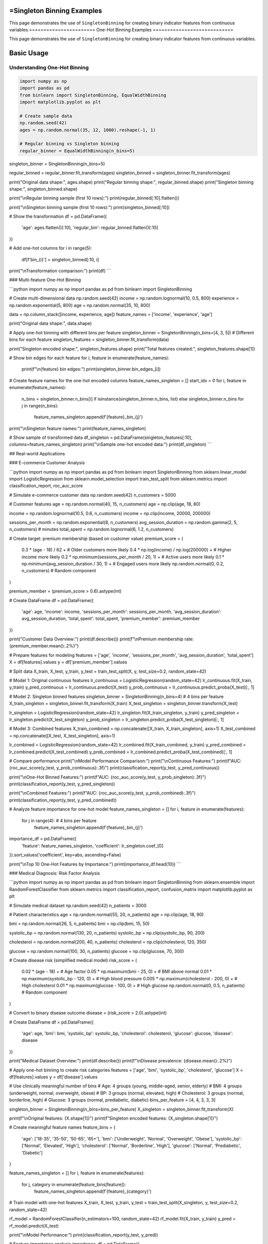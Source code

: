 =Singleton Binning Examples
==========================

This page demonstrates the use of ``SingletonBinning`` for creating binary indicator features from continuous variables.=======================
One-Hot Binning Examples
============================

This page demonstrates the use of ``SingletonBinning`` for creating binary indicator features from continuous variables.

Basic Usage
===========

Understanding One-Hot Binning
------------------------------

.. code-block:: python

    import numpy as np
    import pandas as pd
    from binlearn import SingletonBinning, EqualWidthBinning
    import matplotlib.pyplot as plt

    # Create sample data
    np.random.seed(42)
    ages = np.random.normal(35, 12, 1000).reshape(-1, 1)

    # Regular binning vs Singleton binning
    regular_binner = EqualWidthBinning(n_bins=5)
singleton_binner = SingletonBinning(n_bins=5)

regular_binned = regular_binner.fit_transform(ages)
singleton_binned = singleton_binner.fit_transform(ages)

print("Original data shape:", ages.shape)
print("Regular binning shape:", regular_binned.shape)
print("Singleton binning shape:", singleton_binned.shape)

print("\\nRegular binning sample (first 10 rows):")
print(regular_binned[:10].flatten())

print("\\nSingleton binning sample (first 10 rows):")
print(singleton_binned[:10])

# Show the transformation
df = pd.DataFrame({
    'age': ages.flatten()[:10],
    'regular_bin': regular_binned.flatten()[:10]
})

# Add one-hot columns
for i in range(5):
    df[f'bin_{i}'] = singleton_binned[:10, i]

print("\\nTransformation comparison:")
print(df)
```

### Multi-feature One-Hot Binning

```python
import numpy as np
import pandas as pd
from binlearn import SingletonBinning

# Create multi-dimensional data
np.random.seed(42)
income = np.random.lognormal(10, 0.5, 800)
experience = np.random.exponential(5, 800)
age = np.random.normal(35, 10, 800)

data = np.column_stack([income, experience, age])
feature_names = ['income', 'experience', 'age']

print("Original data shape:", data.shape)

# Apply one-hot binning with different bins per feature
singleton_binner = SingletonBinning(n_bins=[4, 3, 5])  # Different bins for each feature
singleton_features = singleton_binner.fit_transform(data)

print("Singleton encoded shape:", singleton_features.shape)
print("Total features created:", singleton_features.shape[1])

# Show bin edges for each feature
for i, feature in enumerate(feature_names):
    print(f"\\n{feature} bin edges:")
    print(singleton_binner.bin_edges_[i])

# Create feature names for the one-hot encoded columns
feature_names_singleton = []
start_idx = 0
for i, feature in enumerate(feature_names):
    n_bins = singleton_binner.n_bins[i] if isinstance(singleton_binner.n_bins, list) else singleton_binner.n_bins
    for j in range(n_bins):
        feature_names_singleton.append(f'{feature}_bin_{j}')

print("\\nSingleton feature names:")
print(feature_names_singleton)

# Show sample of transformed data
df_singleton = pd.DataFrame(singleton_features[:10], columns=feature_names_singleton)
print("\\nSample one-hot encoded data:")
print(df_singleton)
```

## Real-world Applications

### E-commerce Customer Analysis

```python
import numpy as np
import pandas as pd
from binlearn import SingletonBinning
from sklearn.linear_model import LogisticRegression
from sklearn.model_selection import train_test_split
from sklearn.metrics import classification_report, roc_auc_score

# Simulate e-commerce customer data
np.random.seed(42)
n_customers = 5000

# Customer features
age = np.random.normal(40, 15, n_customers)
age = np.clip(age, 18, 80)

income = np.random.lognormal(10.5, 0.6, n_customers)
income = np.clip(income, 20000, 200000)

sessions_per_month = np.random.exponential(8, n_customers)
avg_session_duration = np.random.gamma(2, 5, n_customers)  # minutes
total_spent = np.random.lognormal(6, 1.2, n_customers)

# Create target: premium membership (based on customer value)
premium_score = (
    0.3 * (age - 18) / 62 +  # Older customers more likely
    0.4 * np.log(income) / np.log(200000) +  # Higher income more likely
    0.2 * np.minimum(sessions_per_month / 20, 1) +  # Active users more likely
    0.1 * np.minimum(avg_session_duration / 30, 1) +  # Engaged users more likely
    np.random.normal(0, 0.2, n_customers)  # Random component
)

premium_member = (premium_score > 0.6).astype(int)

# Create DataFrame
df = pd.DataFrame({
    'age': age,
    'income': income,
    'sessions_per_month': sessions_per_month,
    'avg_session_duration': avg_session_duration,
    'total_spent': total_spent,
    'premium_member': premium_member
})

print("Customer Data Overview:")
print(df.describe())
print(f"\\nPremium membership rate: {premium_member.mean():.2%}")

# Prepare features for modeling
features = ['age', 'income', 'sessions_per_month', 'avg_session_duration', 'total_spent']
X = df[features].values
y = df['premium_member'].values

# Split data
X_train, X_test, y_train, y_test = train_test_split(X, y, test_size=0.2, random_state=42)

# Model 1: Original continuous features
lr_continuous = LogisticRegression(random_state=42)
lr_continuous.fit(X_train, y_train)
y_pred_continuous = lr_continuous.predict(X_test)
y_prob_continuous = lr_continuous.predict_proba(X_test)[:, 1]

# Model 2: Singleton binned features
singleton_binner = SingletonBinning(n_bins=4)  # 4 bins per feature
X_train_singleton = singleton_binner.fit_transform(X_train)
X_test_singleton = singleton_binner.transform(X_test)

lr_singleton = LogisticRegression(random_state=42)
lr_singleton.fit(X_train_singleton, y_train)
y_pred_singleton = lr_singleton.predict(X_test_singleton)
y_prob_singleton = lr_singleton.predict_proba(X_test_singleton)[:, 1]

# Model 3: Combined features
X_train_combined = np.concatenate([X_train, X_train_singleton], axis=1)
X_test_combined = np.concatenate([X_test, X_test_singleton], axis=1)

lr_combined = LogisticRegression(random_state=42)
lr_combined.fit(X_train_combined, y_train)
y_pred_combined = lr_combined.predict(X_test_combined)
y_prob_combined = lr_combined.predict_proba(X_test_combined)[:, 1]

# Compare performance
print("\\nModel Performance Comparison:")
print("\\nContinuous Features:")
print(f"AUC: {roc_auc_score(y_test, y_prob_continuous):.3f}")
print(classification_report(y_test, y_pred_continuous))

print("\\nOne-Hot Binned Features:")
print(f"AUC: {roc_auc_score(y_test, y_prob_singleton):.3f}")
print(classification_report(y_test, y_pred_singleton))

print("\\nCombined Features:")
print(f"AUC: {roc_auc_score(y_test, y_prob_combined):.3f}")
print(classification_report(y_test, y_pred_combined))

# Analyze feature importance for one-hot model
feature_names_singleton = []
for i, feature in enumerate(features):
    for j in range(4):  # 4 bins per feature
        feature_names_singleton.append(f'{feature}_bin_{j}')

importance_df = pd.DataFrame({
    'feature': feature_names_singleton,
    'coefficient': lr_singleton.coef_[0]
}).sort_values('coefficient', key=abs, ascending=False)

print("\\nTop 10 One-Hot Features by Importance:")
print(importance_df.head(10))
```

### Medical Diagnosis: Risk Factor Analysis

```python
import numpy as np
import pandas as pd
from binlearn import SingletonBinning
from sklearn.ensemble import RandomForestClassifier
from sklearn.metrics import classification_report, confusion_matrix
import matplotlib.pyplot as plt

# Simulate medical dataset
np.random.seed(42)
n_patients = 3000

# Patient characteristics
age = np.random.normal(55, 20, n_patients)
age = np.clip(age, 18, 90)

bmi = np.random.normal(26, 5, n_patients)
bmi = np.clip(bmi, 15, 50)

systolic_bp = np.random.normal(130, 20, n_patients)
systolic_bp = np.clip(systolic_bp, 90, 200)

cholesterol = np.random.normal(200, 40, n_patients)
cholesterol = np.clip(cholesterol, 120, 350)

glucose = np.random.normal(100, 30, n_patients)
glucose = np.clip(glucose, 70, 300)

# Create disease risk (simplified medical model)
risk_score = (
    0.02 * (age - 18) +  # Age factor
    0.05 * np.maximum(bmi - 25, 0) +  # BMI above normal
    0.01 * np.maximum(systolic_bp - 120, 0) +  # High blood pressure
    0.005 * np.maximum(cholesterol - 200, 0) +  # High cholesterol
    0.01 * np.maximum(glucose - 100, 0) +  # High glucose
    np.random.normal(0, 0.5, n_patients)  # Random component
)

# Convert to binary disease outcome
disease = (risk_score > 2.0).astype(int)

# Create DataFrame
df = pd.DataFrame({
    'age': age,
    'bmi': bmi,
    'systolic_bp': systolic_bp,
    'cholesterol': cholesterol,
    'glucose': glucose,
    'disease': disease
})

print("Medical Dataset Overview:")
print(df.describe())
print(f"\\nDisease prevalence: {disease.mean():.2%}")

# Apply one-hot binning to create risk categories
features = ['age', 'bmi', 'systolic_bp', 'cholesterol', 'glucose']
X = df[features].values
y = df['disease'].values

# Use clinically meaningful number of bins
# Age: 4 groups (young, middle-aged, senior, elderly)
# BMI: 4 groups (underweight, normal, overweight, obese)
# BP: 3 groups (normal, elevated, high)
# Cholesterol: 3 groups (normal, borderline, high)
# Glucose: 3 groups (normal, prediabetic, diabetic)
bins_per_feature = [4, 4, 3, 3, 3]

singleton_binner = SingletonBinning(n_bins=bins_per_feature)
X_singleton = singleton_binner.fit_transform(X)

print(f"\\nOriginal features: {X.shape[1]}")
print(f"Singleton encoded features: {X_singleton.shape[1]}")

# Create meaningful feature names
feature_bins = {
    'age': ['18-35', '35-50', '50-65', '65+'],
    'bmi': ['Underweight', 'Normal', 'Overweight', 'Obese'],
    'systolic_bp': ['Normal', 'Elevated', 'High'],
    'cholesterol': ['Normal', 'Borderline', 'High'],
    'glucose': ['Normal', 'Prediabetic', 'Diabetic']
}

feature_names_singleton = []
for i, feature in enumerate(features):
    for j, category in enumerate(feature_bins[feature]):
        feature_names_singleton.append(f'{feature}_{category}')

# Train model with one-hot features
X_train, X_test, y_train, y_test = train_test_split(X_singleton, y, test_size=0.2, random_state=42)

rf_model = RandomForestClassifier(n_estimators=100, random_state=42)
rf_model.fit(X_train, y_train)
y_pred = rf_model.predict(X_test)

print("\\nModel Performance:")
print(classification_report(y_test, y_pred))

# Feature importance analysis
importance_df = pd.DataFrame({
    'feature': feature_names_singleton,
    'importance': rf_model.feature_importances_
}).sort_values('importance', ascending=False)

print("\\nTop 10 Risk Factors:")
print(importance_df.head(10))

# Analyze risk by categories
risk_analysis = pd.DataFrame(X_singleton, columns=feature_names_singleton)
risk_analysis['disease'] = y

print("\\nRisk Analysis by Categories:")
for feature in feature_names_singleton[:10]:  # Show top 10
    category_risk = risk_analysis.groupby(feature)['disease'].agg(['count', 'mean'])
    if category_risk.loc[1, 'count'] > 50:  # Only show if sufficient samples
        risk_rate = category_risk.loc[1, 'mean']
        sample_size = category_risk.loc[1, 'count']
        print(f"{feature}: {risk_rate:.1%} risk ({sample_size} patients)")
```

### Text Classification with Numerical Features

```python
import numpy as np
import pandas as pd
from binlearn import SingletonBinning
from sklearn.feature_extraction.text import TfidfVectorizer
from sklearn.linear_model import LogisticRegression
from sklearn.metrics import classification_report
from sklearn.model_selection import train_test_split

# Simulate text classification dataset with numerical features
np.random.seed(42)
n_documents = 2000

# Simulate document characteristics
doc_length = np.random.lognormal(6, 0.8, n_documents)  # Number of words
readability_score = np.random.normal(50, 15, n_documents)  # Flesch reading ease
sentiment_score = np.random.normal(0, 1, n_documents)  # Sentiment (-3 to +3)
entity_count = np.random.poisson(5, n_documents)  # Named entities

# Create document categories based on characteristics
category_score = (
    0.001 * doc_length +  # Longer documents -> category 1
    0.02 * readability_score +  # Higher readability -> category 1
    0.3 * sentiment_score +  # Positive sentiment -> category 1
    0.1 * entity_count +  # More entities -> category 1
    np.random.normal(0, 2, n_documents)
)

categories = (category_score > np.median(category_score)).astype(int)

# Create DataFrame
df = pd.DataFrame({
    'doc_id': range(n_documents),
    'doc_length': doc_length,
    'readability_score': readability_score,
    'sentiment_score': sentiment_score,
    'entity_count': entity_count,
    'category': categories
})

print("Text Dataset Overview:")
print(df.describe())
print(f"\\nCategory distribution: {np.bincount(categories)}")

# Prepare numerical features
numerical_features = ['doc_length', 'readability_score', 'sentiment_score', 'entity_count']
X_numerical = df[numerical_features].values
y = df['category'].values

# Apply one-hot binning to numerical features
singleton_binner = SingletonBinning(n_bins=4)
X_numerical_singleton = singleton_binner.fit_transform(X_numerical)

print(f"\\nNumerical features: {X_numerical.shape[1]}")
print(f"Singleton encoded numerical features: {X_numerical_singleton.shape[1]}")

# Split data
X_train_num, X_test_num, y_train, y_test = train_test_split(
    X_numerical_singleton, y, test_size=0.2, random_state=42
)

# Train classifier with one-hot numerical features
lr_model = LogisticRegression(random_state=42)
lr_model.fit(X_train_num, y_train)
y_pred_num = lr_model.predict(X_test_num)

print("\\nClassification with One-Hot Numerical Features:")
print(classification_report(y_test, y_pred_num))

# Create feature names
feature_names_singleton = []
for feature in numerical_features:
    for i in range(4):
        feature_names_singleton.append(f'{feature}_bin_{i}')

# Feature importance
importance_df = pd.DataFrame({
    'feature': feature_names_singleton,
    'coefficient': lr_model.coef_[0]
}).sort_values('coefficient', key=abs, ascending=False)

print("\\nFeature Importance (One-Hot Numerical):")
print(importance_df.head(10))

# Show bin ranges for interpretation
print("\\nBin Ranges for Interpretation:")
for i, feature in enumerate(numerical_features):
    bin_edges = singleton_binner.bin_edges_[i]
    print(f"\\n{feature}:")
    for j in range(len(bin_edges) - 1):
        print(f"  Bin {j}: {bin_edges[j]:.2f} to {bin_edges[j+1]:.2f}")
```

## Advanced Usage

### Handling Sparse Data and Memory Optimization

```python
import numpy as np
from binlearn import SingletonBinning
from scipy.sparse import csr_matrix
import pandas as pd

# Create sparse-like data (many zeros)
np.random.seed(42)
n_samples = 10000
n_features = 5

# Create data where most values fall into specific bins
data = []
for i in range(n_features):
    # Create bimodal distribution - most values near 0 or 10
    feature_data = np.concatenate([
        np.random.normal(0, 0.5, n_samples // 2),
        np.random.normal(10, 0.5, n_samples // 2)
    ])
    np.random.shuffle(feature_data)
    data.append(feature_data)

X = np.column_stack(data)

print("Original data shape:", X.shape)
print("Memory usage (MB):", X.nbytes / 1024**2)

# Apply one-hot binning
singleton_binner = SingletonBinning(n_bins=5)
X_singleton = singleton_binner.fit_transform(X)

print("Singleton data shape:", X_singleton.shape)
print("Memory usage (MB):", X_singleton.nbytes / 1024**2)

# Check sparsity
sparsity = np.mean(X_singleton == 0)
print(f"Sparsity: {sparsity:.2%}")

# Convert to sparse matrix for memory efficiency
X_sparse = csr_matrix(X_singleton)
print(f"Sparse matrix memory (MB): {X_sparse.data.nbytes / 1024**2:.2f}")
print(f"Memory reduction: {X_singleton.nbytes / X_sparse.data.nbytes:.1f}x")

# Demonstrate working with sparse matrices
from sklearn.linear_model import LogisticRegression

# Create dummy target
y_dummy = np.random.randint(0, 2, n_samples)

# Train model with sparse matrix
lr_sparse = LogisticRegression(random_state=42)
lr_sparse.fit(X_sparse, y_dummy)

print("\\nSuccessfully trained model with sparse one-hot features!")
```

### Integration with Categorical Features

```python
import numpy as np
import pandas as pd
from binlearn import SingletonBinning
from sklearn.preprocessing import LabelEncoder, OneHotEncoder
from sklearn.compose import ColumnTransformer
from sklearn.pipeline import Pipeline
from sklearn.linear_model import LogisticRegression

# Create mixed dataset with numerical and categorical features
np.random.seed(42)
n_samples = 2000

# Numerical features
age = np.random.normal(35, 12, n_samples)
income = np.random.lognormal(10, 0.6, n_samples)
credit_score = np.random.normal(650, 100, n_samples)

# Categorical features
cities = np.random.choice(['New York', 'Los Angeles', 'Chicago', 'Houston', 'Phoenix'], n_samples)
education = np.random.choice(['High School', 'Bachelor', 'Master', 'PhD'], n_samples)
employment = np.random.choice(['Full-time', 'Part-time', 'Self-employed', 'Unemployed'], n_samples)

# Target variable
target_score = (
    0.01 * age +
    0.00001 * income +
    0.001 * credit_score +
    np.random.normal(0, 2, n_samples)
)
target = (target_score > np.median(target_score)).astype(int)

# Create DataFrame
df = pd.DataFrame({
    'age': age,
    'income': income,
    'credit_score': credit_score,
    'city': cities,
    'education': education,
    'employment': employment,
    'target': target
})

print("Mixed Dataset Overview:")
print(df.head())
print("\\nData types:")
print(df.dtypes)

# Separate numerical and categorical features
numerical_features = ['age', 'income', 'credit_score']
categorical_features = ['city', 'education', 'employment']

# Create preprocessing pipeline
preprocessor = ColumnTransformer([
    ('num_singleton', SingletonBinning(n_bins=4), numerical_features),
    ('cat_singleton', OneHotEncoder(drop='first'), categorical_features)
])

# Create full pipeline
pipeline = Pipeline([
    ('preprocessor', preprocessor),
    ('classifier', LogisticRegression(random_state=42))
])

# Prepare data
X = df[numerical_features + categorical_features]
y = df['target']

# Train pipeline
pipeline.fit(X, y)

# Get feature names after preprocessing
num_feature_names = []
for feature in numerical_features:
    for i in range(4):
        num_feature_names.append(f'{feature}_bin_{i}')

cat_feature_names = pipeline.named_steps['preprocessor'].named_transformers_['cat_singleton'].get_feature_names_out(categorical_features)

all_feature_names = num_feature_names + list(cat_feature_names)

print(f"\\nTotal features after preprocessing: {len(all_feature_names)}")
print("Feature names:", all_feature_names[:10], "...")

# Evaluate pipeline
from sklearn.model_selection import cross_val_score
cv_scores = cross_val_score(pipeline, X, y, cv=5)
print(f"\\nCross-validation accuracy: {cv_scores.mean():.3f} (+/- {cv_scores.std() * 2:.3f})")
```

## Visualization and Interpretation

### Visualizing One-Hot Encoded Features

```python
import numpy as np
import pandas as pd
import matplotlib.pyplot as plt
import seaborn as sns
from binlearn import SingletonBinning

# Create dataset for visualization
np.random.seed(42)
n_samples = 1000

# Create data with clear patterns
feature1 = np.concatenate([
    np.random.normal(2, 0.5, 300),  # Group 1
    np.random.normal(5, 0.7, 400),  # Group 2
    np.random.normal(8, 0.6, 300)   # Group 3
])

feature2 = np.concatenate([
    np.random.exponential(1, 400),   # Skewed distribution
    np.random.exponential(3, 600)    # Different scale
])

# Create target based on features
target = (
    (feature1 > 6) | (feature2 > 4)
).astype(int)

df = pd.DataFrame({
    'feature1': feature1,
    'feature2': feature2,
    'target': target
})

# Apply one-hot binning
X = df[['feature1', 'feature2']].values
singleton_binner = SingletonBinning(n_bins=4)
X_singleton = singleton_binner.fit_transform(X)

# Create one-hot DataFrame
singleton_columns = []
for i, feature in enumerate(['feature1', 'feature2']):
    for j in range(4):
        singleton_columns.append(f'{feature}_bin_{j}')

df_singleton = pd.DataFrame(X_singleton, columns=singleton_columns)
df_singleton['target'] = target

# Visualization
plt.figure(figsize=(20, 15))

# Original features
plt.subplot(3, 4, 1)
plt.scatter(feature1, feature2, c=target, alpha=0.6, cmap='RdYlBu')
plt.xlabel('Feature 1')
plt.ylabel('Feature 2')
plt.title('Original Features')
plt.colorbar()

# Feature distributions
plt.subplot(3, 4, 2)
plt.hist(feature1, bins=30, alpha=0.7, edgecolor='black')
plt.title('Feature 1 Distribution')
plt.xlabel('Value')
plt.ylabel('Frequency')

# Add bin boundaries
for edge in singleton_binner.bin_edges_[0][1:-1]:
    plt.axvline(edge, color='red', linestyle='--', alpha=0.7)

plt.subplot(3, 4, 3)
plt.hist(feature2, bins=30, alpha=0.7, edgecolor='black')
plt.title('Feature 2 Distribution')
plt.xlabel('Value')
plt.ylabel('Frequency')

# Add bin boundaries
for edge in singleton_binner.bin_edges_[1][1:-1]:
    plt.axvline(edge, color='red', linestyle='--', alpha=0.7)

# Singleton feature distributions
for i, col in enumerate(singleton_columns):
    plt.subplot(3, 4, i + 5)
    target_0_count = df_singleton[df_singleton['target'] == 0][col].sum()
    target_1_count = df_singleton[df_singleton['target'] == 1][col].sum()
    
    plt.bar(['Target 0', 'Target 1'], [target_0_count, target_1_count], 
            alpha=0.7, color=['blue', 'red'])
    plt.title(f'{col}')
    plt.ylabel('Count')

plt.tight_layout()
plt.show()

# Correlation heatmap
plt.figure(figsize=(12, 8))
correlation_matrix = df_singleton.corr()
sns.heatmap(correlation_matrix, annot=True, cmap='coolwarm', center=0,
            square=True, fmt='.2f')
plt.title('One-Hot Features Correlation Matrix')
plt.tight_layout()
plt.show()

# Feature importance for each bin
from sklearn.linear_model import LogisticRegression
lr = LogisticRegression()
lr.fit(X_singleton, target)

importance_df = pd.DataFrame({
    'feature': singleton_columns,
    'coefficient': lr.coef_[0],
    'abs_coefficient': np.abs(lr.coef_[0])
}).sort_values('abs_coefficient', ascending=False)

print("Feature Importance (One-Hot Bins):")
print(importance_df)

# Plot feature importance
plt.figure(figsize=(12, 6))
plt.bar(range(len(importance_df)), importance_df['coefficient'], 
        color=['red' if x < 0 else 'blue' for x in importance_df['coefficient']])
plt.xlabel('Feature Index')
plt.ylabel('Coefficient')
plt.title('Logistic Regression Coefficients for One-Hot Bins')
plt.xticks(range(len(importance_df)), importance_df['feature'], rotation=45)
plt.tight_layout()
plt.show()
```

## Best Practices and Tips

### When to Use One-Hot Binning

```python
print("Guidelines for using One-Hot Binning:")
print("\\n✅ EXCELLENT for:")
print("  - Linear models (Logistic Regression, Linear SVM)")
print("  - Neural networks with categorical-like inputs")
print("  - When you need to capture non-linear relationships in linear models")
print("  - Sparse datasets where memory efficiency matters")
print("  - Feature selection scenarios")
print("\\n⚠️  CONSIDER CAREFULLY for:")
print("  - Tree-based models (they handle continuous features well)")
print("  - High-dimensional data (curse of dimensionality)")
print("  - When interpretability of individual bins is not important")
print("\\n❌ AVOID for:")
print("  - Very large datasets with memory constraints")
print("  - When the number of bins creates too many features")
print("  - Distance-based algorithms without proper scaling")

# Demonstrate computational complexity
import time

sizes = [1000, 5000, 10000, 50000]
features = [2, 5, 10, 20]

print("\\nComputational Complexity Analysis:")
print("Size\\tFeatures\\tTime(s)\\tMemory(MB)")
print("-" * 40)

for n_samples in [1000, 10000]:
    for n_features in [2, 10]:
        np.random.seed(42)
        X = np.random.rand(n_samples, n_features)
        
        start_time = time.time()
        binner = SingletonBinning(n_bins=5)
        X_singleton = binner.fit_transform(X)
        end_time = time.time()
        
        memory_mb = X_singleton.nbytes / (1024**2)
        
        print(f"{n_samples}\\t{n_features}\\t\\t{end_time-start_time:.3f}\\t{memory_mb:.1f}")
```

This comprehensive example documentation for One-Hot Binning covers:

1. **Basic Usage**: Understanding the transformation, multi-feature examples
2. **Real-world Applications**: E-commerce analysis, medical diagnosis, text classification
3. **Advanced Techniques**: Sparse data handling, mixed data types
4. **Visualization**: Feature interpretation, correlation analysis
5. **Best Practices**: When to use one-hot binning, computational considerations

Each example shows how one-hot binning creates interpretable binary features that work well with linear models and provides feature selection capabilities.
